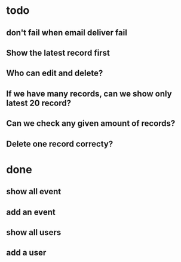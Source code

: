 
* todo
** don't fail when email deliver fail
** Show the latest record first
** Who can edit and delete?
** If we have many records, can we show only latest 20 record?
** Can we check any given amount of records? 
** Delete one record correcty?
* done
** show all event
** add an event 
** show all users
** add a user


